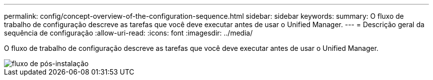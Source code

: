 ---
permalink: config/concept-overview-of-the-configuration-sequence.html 
sidebar: sidebar 
keywords:  
summary: O fluxo de trabalho de configuração descreve as tarefas que você deve executar antes de usar o Unified Manager. 
---
= Descrição geral da sequência de configuração
:allow-uri-read: 
:icons: font
:imagesdir: ../media/


[role="lead"]
O fluxo de trabalho de configuração descreve as tarefas que você deve executar antes de usar o Unified Manager.

image::../media/post-install-flow.png[fluxo de pós-instalação]
